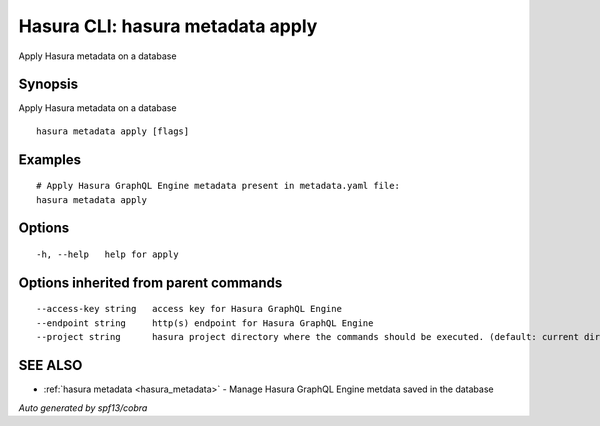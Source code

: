 .. _hasura_metadata_apply:

Hasura CLI: hasura metadata apply
---------------------------------

Apply Hasura metadata on a database

Synopsis
~~~~~~~~


Apply Hasura metadata on a database

::

  hasura metadata apply [flags]

Examples
~~~~~~~~

::

    # Apply Hasura GraphQL Engine metadata present in metadata.yaml file:
    hasura metadata apply

Options
~~~~~~~

::

  -h, --help   help for apply

Options inherited from parent commands
~~~~~~~~~~~~~~~~~~~~~~~~~~~~~~~~~~~~~~

::

      --access-key string   access key for Hasura GraphQL Engine
      --endpoint string     http(s) endpoint for Hasura GraphQL Engine
      --project string      hasura project directory where the commands should be executed. (default: current directory)

SEE ALSO
~~~~~~~~

* :ref:`hasura metadata <hasura_metadata>` 	 - Manage Hasura GraphQL Engine metdata saved in the database

*Auto generated by spf13/cobra*
